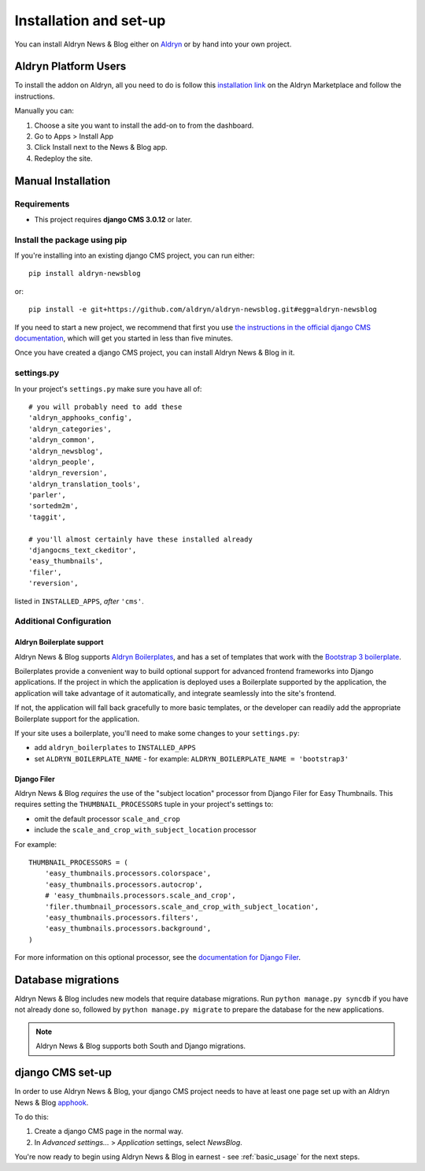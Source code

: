 .. _introduction:

#######################
Installation and set-up
#######################

You can install Aldryn News & Blog either on `Aldryn <http://www.aldryn.com>`_
or by hand into your own project.


*********************
Aldryn Platform Users
*********************

To install the addon on Aldryn, all you need to do is follow this
`installation link <https://control.aldryn.com/control/?select_project_for_addon=aldryn-newsblog>`_
on the Aldryn Marketplace and follow the instructions.

Manually you can:

#. Choose a site you want to install the add-on to from the dashboard.
#. Go to Apps > Install App
#. Click Install next to the News & Blog app.
#. Redeploy the site.


*******************
Manual Installation
*******************


Requirements
============

- This project requires **django CMS 3.0.12** or later.


Install the package using pip
=============================

If you're installing into an existing django CMS project, you can run either::

    pip install aldryn-newsblog

or::

    pip install -e git+https://github.com/aldryn/aldryn-newsblog.git#egg=aldryn-newsblog

If you need to start a new project, we recommend that first you use `the instructions in the official
django CMS documentation
<http://docs.django-cms.org/en/latest/introduction/install.html#use-the-django-cms-installer>`_, which
will get you started in less than five minutes.

Once you have created a django CMS project, you can install Aldryn News & Blog in it.


settings.py
===========

In your project's ``settings.py`` make sure you have all of::

    # you will probably need to add these
    'aldryn_apphooks_config',
    'aldryn_categories',
    'aldryn_common',
    'aldryn_newsblog',
    'aldryn_people',
    'aldryn_reversion',
    'aldryn_translation_tools',
    'parler',
    'sortedm2m',
    'taggit',

    # you'll almost certainly have these installed already
    'djangocms_text_ckeditor',
    'easy_thumbnails',
    'filer',
    'reversion',

listed in ``INSTALLED_APPS``, *after* ``'cms'``.


Additional Configuration
========================

.. _aldryn_boilerplate_support:

Aldryn Boilerplate support
--------------------------

Aldryn News & Blog supports `Aldryn Boilerplates
<https://github.com/aldryn/aldryn-boilerplates/>`_, and has a set of templates that work with the
`Bootstrap 3 boilerplate
<http://aldryn-boilerplate-bootstrap3.readthedocs.org/en/latest/index.html>`_.

Boilerplates provide a convenient way to build optional support for advanced frontend frameworks
into Django applications. If the project in which the application is deployed uses a Boilerplate
supported by the application, the application will take advantage of it automatically, and
integrate seamlessly into the site's frontend.

If not, the application will fall back gracefully to more basic templates, or the developer
can readily add the appropriate Boilerplate support for the application.

If your site uses a boilerplate, you'll need to make some changes to your ``settings.py``:

* add ``aldryn_boilerplates`` to ``INSTALLED_APPS``

* set ``ALDRYN_BOILERPLATE_NAME`` - for example: ``ALDRYN_BOILERPLATE_NAME = 'bootstrap3'``


Django Filer
------------

Aldryn News & Blog *requires* the use of the "subject location" processor from Django Filer for
Easy Thumbnails. This requires setting the ``THUMBNAIL_PROCESSORS`` tuple in your project's
settings to:

* omit the default processor ``scale_and_crop``
* include the ``scale_and_crop_with_subject_location`` processor

For example::

    THUMBNAIL_PROCESSORS = (
        'easy_thumbnails.processors.colorspace',
        'easy_thumbnails.processors.autocrop',
        # 'easy_thumbnails.processors.scale_and_crop',
        'filer.thumbnail_processors.scale_and_crop_with_subject_location',
        'easy_thumbnails.processors.filters',
        'easy_thumbnails.processors.background',
    )

For more information on this optional processor, see the
`documentation for Django Filer
<http://django-filer.readthedocs.org/en/latest/installation.html#subject-location-aware-cropping>`_.


*******************
Database migrations
*******************

Aldryn News & Blog includes new models that require database migrations. Run ``python manage.py
syncdb`` if you have not already done so, followed by ``python manage.py migrate`` to prepare the
database for the new applications.

.. note::

    Aldryn News & Blog supports both South and Django migrations.


.. _django-cms-setup:

*****************
django CMS set-up
*****************

In order to use Aldryn News & Blog, your django CMS project needs to have at least one page set up
with an Aldryn News & Blog `apphook <http://docs.django-cms.org/en/develop/how_to/apphooks.html>`_.

To do this:

#. Create a django CMS page in the normal way.
#. In *Advanced settings...* > *Application* settings, select *NewsBlog*.

You're now ready to begin using Aldryn News & Blog in earnest - see :ref:`basic_usage` for the next steps.
